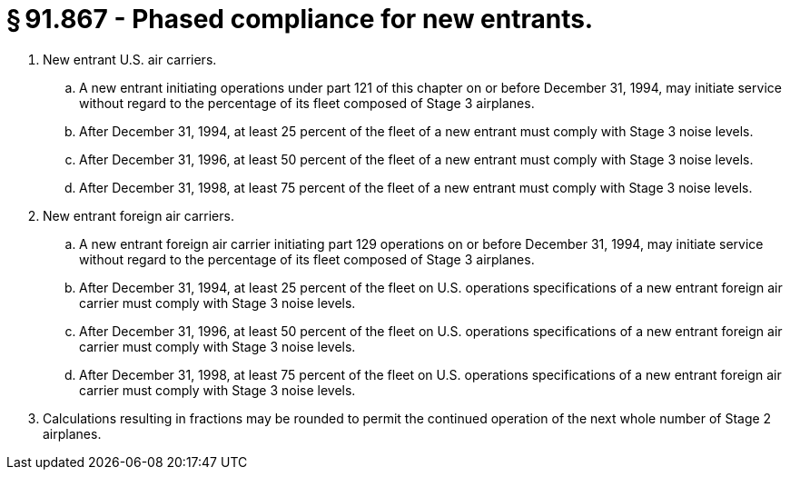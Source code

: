 # § 91.867 - Phased compliance for new entrants.

[start=1,loweralpha]
. New entrant U.S. air carriers.
[start=1,arabic]
.. A new entrant initiating operations under part 121 of this chapter on or before December 31, 1994, may initiate service without regard to the percentage of its fleet composed of Stage 3 airplanes.
.. After December 31, 1994, at least 25 percent of the fleet of a new entrant must comply with Stage 3 noise levels.
.. After December 31, 1996, at least 50 percent of the fleet of a new entrant must comply with Stage 3 noise levels.
.. After December 31, 1998, at least 75 percent of the fleet of a new entrant must comply with Stage 3 noise levels.
. New entrant foreign air carriers.
[start=1,arabic]
.. A new entrant foreign air carrier initiating part 129 operations on or before December 31, 1994, may initiate service without regard to the percentage of its fleet composed of Stage 3 airplanes.
.. After December 31, 1994, at least 25 percent of the fleet on U.S. operations specifications of a new entrant foreign air carrier must comply with Stage 3 noise levels.
.. After December 31, 1996, at least 50 percent of the fleet on U.S. operations specifications of a new entrant foreign air carrier must comply with Stage 3 noise levels.
.. After December 31, 1998, at least 75 percent of the fleet on U.S. operations specifications of a new entrant foreign air carrier must comply with Stage 3 noise levels.
. Calculations resulting in fractions may be rounded to permit the continued operation of the next whole number of Stage 2 airplanes.

